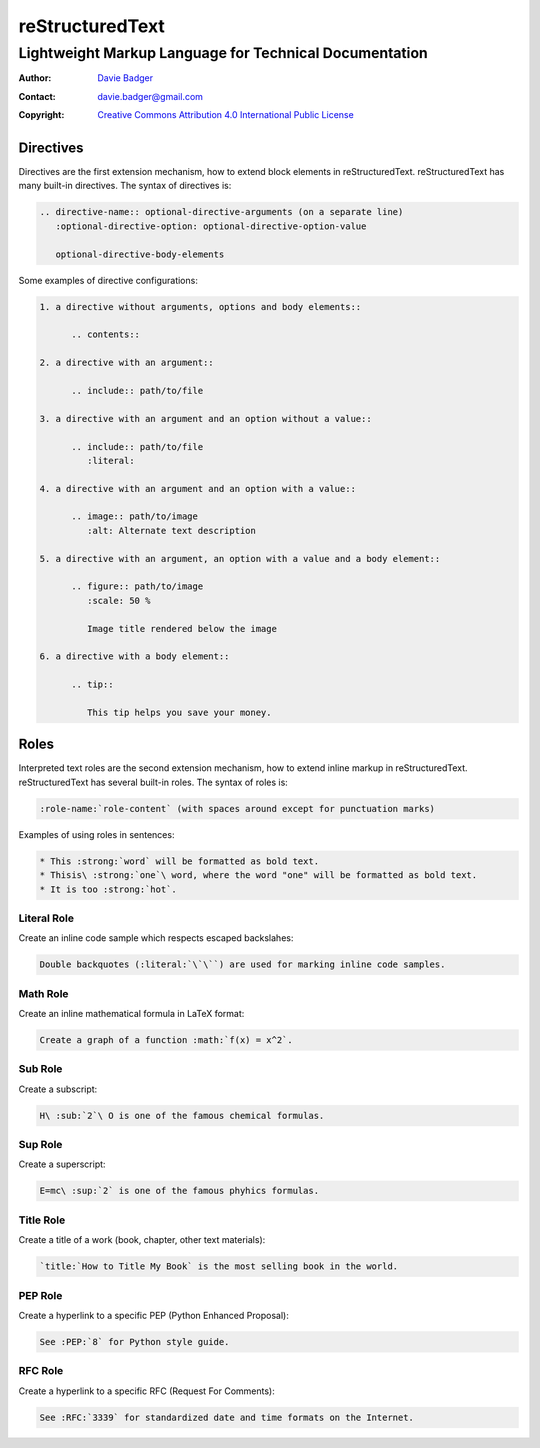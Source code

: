 ==================
 reStructuredText
==================
---------------------------------------------------------
 Lightweight Markup Language for Technical Documentation
---------------------------------------------------------

:Author: `Davie Badger`_
:Contact: davie.badger@gmail.com
:Copyright: `Creative Commons Attribution 4.0 International Public License`_

.. _Creative Commons Attribution 4.0 International Public License: https://creativecommons.org/licenses/by/4.0/
.. _Davie Badger: https://github.com/daviebadger



Directives
==========

Directives are the first extension mechanism, how to extend block elements in
|RST|. |RST| has many built-in directives. The syntax of directives is:

.. code:: rst

   .. directive-name:: optional-directive-arguments (on a separate line)
      :optional-directive-option: optional-directive-option-value

      optional-directive-body-elements

Some examples of directive configurations:

.. code:: rst

   1. a directive without arguments, options and body elements::

         .. contents::

   2. a directive with an argument::

         .. include:: path/to/file

   3. a directive with an argument and an option without a value::

         .. include:: path/to/file
            :literal:

   4. a directive with an argument and an option with a value::

         .. image:: path/to/image
            :alt: Alternate text description

   5. a directive with an argument, an option with a value and a body element::

         .. figure:: path/to/image
            :scale: 50 %

            Image title rendered below the image

   6. a directive with a body element::

         .. tip::

            This tip helps you save your money.



Roles
=====

Interpreted text roles are the second extension mechanism, how to extend inline
markup in |RST|. |RST| has several built-in roles. The syntax of roles is:

.. code:: rst

   :role-name:`role-content` (with spaces around except for punctuation marks)

Examples of using roles in sentences:

.. code:: rst

   * This :strong:`word` will be formatted as bold text.
   * Thisis\ :strong:`one`\ word, where the word "one" will be formatted as bold text.
   * It is too :strong:`hot`.


Literal Role
------------

Create an inline code sample which respects escaped backslahes:

.. code:: rst

   Double backquotes (:literal:`\`\``) are used for marking inline code samples.


Math Role
---------

Create an inline mathematical formula in LaTeX format:

.. code:: rst

   Create a graph of a function :math:`f(x) = x^2`.


Sub Role
--------

Create a subscript:

.. code:: rst

   H\ :sub:`2`\ O is one of the famous chemical formulas.


Sup Role
--------

Create a superscript:

.. code:: rst

   E=mc\ :sup:`2` is one of the famous phyhics formulas.


Title Role
----------

Create a title of a work (book, chapter, other text materials):

.. code:: rst

  `title:`How to Title My Book` is the most selling book in the world.


PEP Role
--------

Create a hyperlink to a specific PEP (Python Enhanced Proposal):

.. code:: rst

   See :PEP:`8` for Python style guide.


RFC Role
--------

Create a hyperlink to a specific RFC (Request For Comments):

.. code:: rst

   See :RFC:`3339` for standardized date and time formats on the Internet.



.. |RST| replace:: reStructuredText
